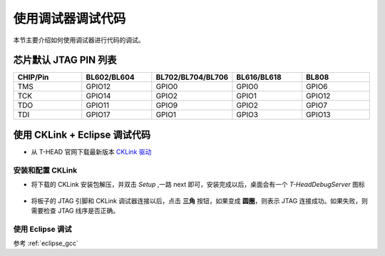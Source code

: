 .. _debug:

使用调试器调试代码
====================

本节主要介绍如何使用调试器进行代码的调试。

芯片默认 JTAG PIN 列表
-------------------------------------------

.. list-table::
    :widths: 10 10 10 10 10
    :header-rows: 1

    * - CHIP/Pin
      - BL602/BL604
      - BL702/BL704/BL706
      - BL616/BL618
      - BL808
    * - TMS
      - GPIO12
      - GPIO0
      - GPIO0
      - GPIO6
    * - TCK
      - GPIO14
      - GPIO2
      - GPIO1
      - GPIO12
    * - TDO
      - GPIO11
      - GPIO9
      - GPIO2
      - GPIO7
    * - TDI
      - GPIO17
      - GPIO1
      - GPIO3
      - GPIO13

使用 CKLink + Eclipse 调试代码
-------------------------------------------

- 从 T-HEAD 官网下载最新版本 `CKLink 驱动 <https://occ.t-head.cn/community/download?id=4103855596351066112>`_

安装和配置 CKLink
^^^^^^^^^^^^^^^^^^^^

- 将下载的 CKLink 安装包解压，并双击 `Setup` ,一路 next 即可，安装完成以后，桌面会有一个 `T-HeadDebugServer` 图标

.. figure:: img/cklink1.png
    :alt:

.. figure:: img/cklink2.png
    :alt:

- 将板子的 JTAG 引脚和 CKLink 调试器连接以后，点击 **三角** 按钮，如果变成 **圆圈**，则表示 JTAG 连接成功。如果失败，则需要检查 JTAG 线序是否正确。

.. figure:: img/cklink3.png
    :alt:

使用 Eclipse 调试
^^^^^^^^^^^^^^^^^^^^

参考 :ref:`eclipse_gcc`
